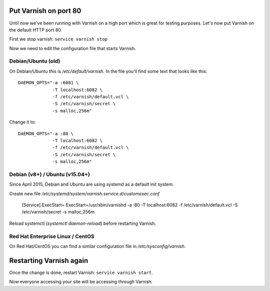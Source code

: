 
Put Varnish on port 80
----------------------

Until now we've been running with Varnish on a high port which is great for
testing purposes. Let's now put Varnish on the default HTTP port 80.

First we stop varnish: ``service varnish stop``

Now we need to edit the configuration file that starts Varnish.

Debian/Ubuntu (old)
~~~~~~~~~~~~~~~~~~~

On Debian/Ubuntu this is `/etc/default/varnish`. In the file you'll find
some text that looks like this::

  DAEMON_OPTS="-a :6081 \
               -T localhost:6082 \
               -f /etc/varnish/default.vcl \
               -S /etc/varnish/secret \
               -s malloc,256m"

Change it to::

  DAEMON_OPTS="-a :80 \
               -T localhost:6082 \
               -f /etc/varnish/default.vcl \
               -S /etc/varnish/secret \
               -s malloc,256m"

Debian (v8+) / Ubuntu (v15.04+)
~~~~~~~~~~~~~~~~~~~~~~~~~~~~~~~

Since April 2015, Debian and Ubuntu are using systemd as a default init system. 

Create new file `/etc/systemd/system/varnish.service.d/customexec.conf`

  [Service]
  ExecStart=
  ExecStart=/usr/sbin/varnishd -a :80 -T localhost:6082 -f /etc/varnish/default.vcl -S /etc/varnish/secret -s malloc,256m

Reload systemctl (`systemctl daemon-reload`) before restarting Varnish.


Red Hat Enterprise Linux / CentOS
~~~~~~~~~~~~~~~~~~~~~~~~~~~~~~~~~

On Red Hat/CentOS you can find a similar configuration file in
`/etc/sysconfig/varnish`.


Restarting Varnish again
------------------------

Once the change is done, restart Varnish: ``service varnish start``.

Now everyone accessing your site will be accessing through Varnish.

